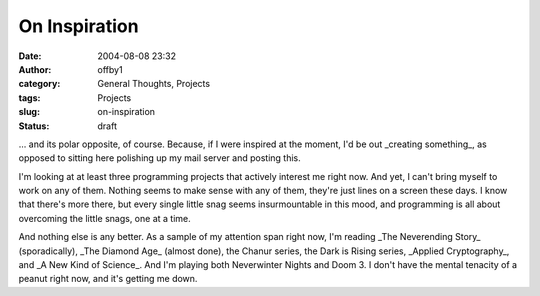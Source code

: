 On Inspiration
##############
:date: 2004-08-08 23:32
:author: offby1
:category: General Thoughts, Projects
:tags: Projects
:slug: on-inspiration
:status: draft

... and its polar opposite, of course. Because, if I were inspired at
the moment, I'd be out \_creating something\_, as opposed to sitting
here polishing up my mail server and posting this.

I'm looking at at least three programming projects that actively
interest me right now. And yet, I can't bring myself to work on any of
them. Nothing seems to make sense with any of them, they're just lines
on a screen these days. I know that there's more there, but every single
little snag seems insurmountable in this mood, and programming is all
about overcoming the little snags, one at a time.

And nothing else is any better. As a sample of my attention span right
now, I'm reading \_The Neverending Story\_ (sporadically), \_The Diamond
Age\_ (almost done), the Chanur series, the Dark is Rising series,
\_Applied Cryptography\_, and \_A New Kind of Science\_. And I'm playing
both Neverwinter Nights and Doom 3. I don't have the mental tenacity of
a peanut right now, and it's getting me down.
